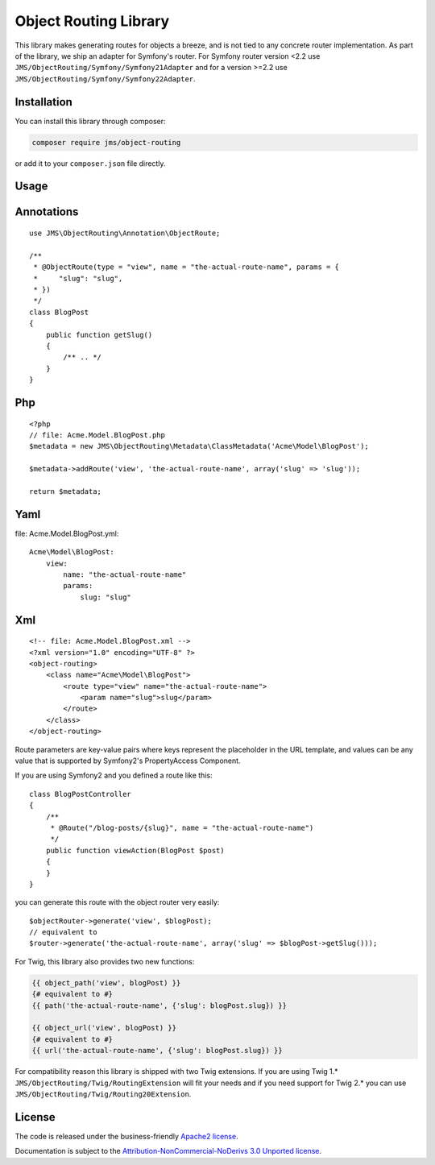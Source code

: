 Object Routing Library
======================

This library makes generating routes for objects a breeze, and is not tied to any concrete router implementation. As
part of the library, we ship an adapter for Symfony's router. For Symfony router version <2.2 use
``JMS/ObjectRouting/Symfony/Symfony21Adapter`` and for a version >=2.2 use ``JMS/ObjectRouting/Symfony/Symfony22Adapter``.

Installation
------------
You can install this library through composer:

.. code-block :: bash

    composer require jms/object-routing

or add it to your ``composer.json`` file directly.

Usage
-----

Annotations
----------
::

    use JMS\ObjectRouting\Annotation\ObjectRoute;

    /**
     * @ObjectRoute(type = "view", name = "the-actual-route-name", params = {
     *     "slug": "slug",
     * })
     */
    class BlogPost
    {
        public function getSlug()
        {
            /** .. */
        }
    }

Php
----
::

    <?php
    // file: Acme.Model.BlogPost.php
    $metadata = new JMS\ObjectRouting\Metadata\ClassMetadata('Acme\Model\BlogPost');

    $metadata->addRoute('view', 'the-actual-route-name', array('slug' => 'slug'));

    return $metadata;

Yaml
----
file: Acme.Model.BlogPost.yml::

    Acme\Model\BlogPost:
        view:
            name: "the-actual-route-name"
            params:
                slug: "slug"

Xml
----
::

    <!-- file: Acme.Model.BlogPost.xml -->
    <?xml version="1.0" encoding="UTF-8" ?>
    <object-routing>
        <class name="Acme\Model\BlogPost">
            <route type="view" name="the-actual-route-name">
                <param name="slug">slug</param>
            </route>
        </class>
    </object-routing>


Route parameters are key-value pairs where keys represent the placeholder in the URL template, and values can be any
value that is supported by Symfony2's PropertyAccess Component.

If you are using Symfony2 and you defined a route like this::

    class BlogPostController
    {
        /**
         * @Route("/blog-posts/{slug}", name = "the-actual-route-name")
         */
        public function viewAction(BlogPost $post)
        {
        }
    }

you can generate this route with the object router very easily::

    $objectRouter->generate('view', $blogPost);
    // equivalent to
    $router->generate('the-actual-route-name', array('slug' => $blogPost->getSlug()));

For Twig, this library also provides two new functions:

.. code-block :: html+jinja

    {{ object_path('view', blogPost) }}
    {# equivalent to #}
    {{ path('the-actual-route-name', {'slug': blogPost.slug}) }}

    {{ object_url('view', blogPost) }}
    {# equivalent to #}
    {{ url('the-actual-route-name', {'slug': blogPost.slug}) }}

For compatibility reason this library is shipped with two Twig extensions. If you are using Twig 1.*
``JMS/ObjectRouting/Twig/RoutingExtension`` will fit your needs and if you need support for Twig 2.* you can use
``JMS/ObjectRouting/Twig/Routing20Extension``.

License
-------

The code is released under the business-friendly `Apache2 license`_.

Documentation is subject to the `Attribution-NonCommercial-NoDerivs 3.0 Unported
license`_.

.. _Apache2 license: http://www.apache.org/licenses/LICENSE-2.0.html
.. _Attribution-NonCommercial-NoDerivs 3.0 Unported license: http://creativecommons.org/licenses/by-nc-nd/3.0/

